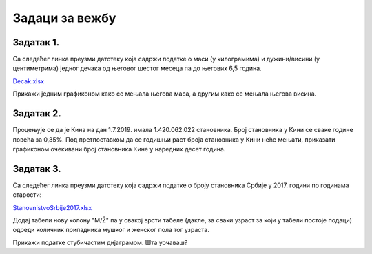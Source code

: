 Задаци за вежбу
=========================


Задатак 1.
-----------------------

Са следећег линка преузми датотеку која садржи податке о маси (у килограмима) и дужини/висини (у центиметрима) једног дечака од његовог шестог месеца па до његових 6,5 година.


`Decak.xlsx <https://petljamediastorage.blob.core.windows.net/root/Media/Default/Kursevi/informatika_VIII/epodaci/Decak.xlsx>`_

Прикажи једним графиконом како се мењала његова маса, а другим како се мењала његова висина.

Задатак 2.
--------------------

Процењује се да је Кина на дан 1.7.2019. имала 1.420.062.022 становника. Број становника у Кини се сваке године повећа за 0,35%. Под претпоставком да се годишњи раст броја становника у Кини неће мењати, приказати графиконом очекивани број становника Кине у наредних десет година.

Задатак 3.
-------------------

Са следећег линка преузми датотеку која садржи податке о броју становника Србије у 2017. години по годинама старости:

`StanovnistvoSrbije2017.xlsx <https://petljamediastorage.blob.core.windows.net/root/Media/Default/Kursevi/informatika_VIII/epodaci/StanovnistvoSrbije2017.xlsx>`_

Додај табели нову колону "M/Ž" па у свакој врсти табеле (дакле, за сваки узраст за који у табели постоје подаци) одреди количник припадника мушког и женског пола тог узраста.

Прикажи податке стубичастим дијаграмом. Шта уочаваш?
